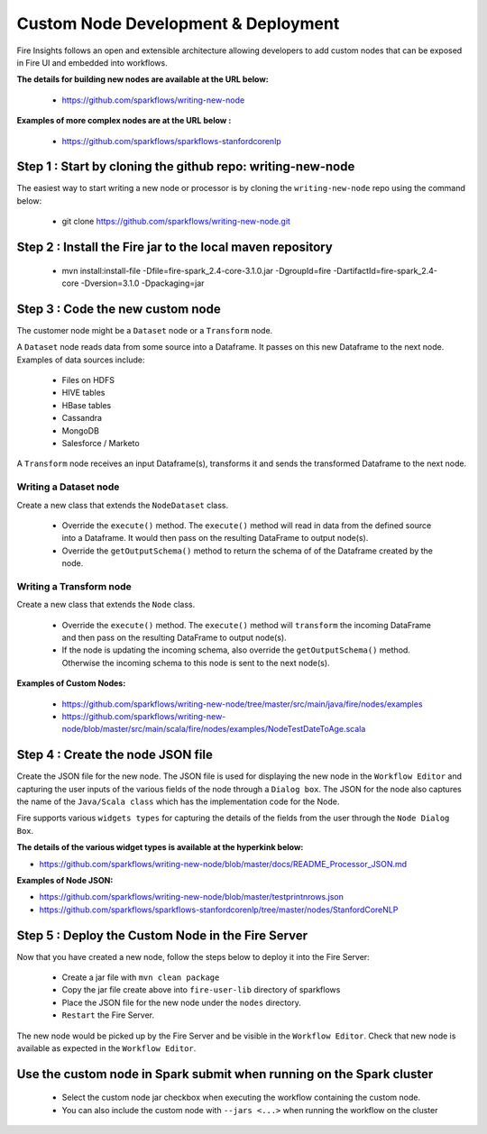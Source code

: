 Custom Node Development & Deployment
====================================

Fire Insights follows an open and extensible architecture allowing developers to add custom nodes that can be exposed in Fire UI and embedded into workflows.
 
 
**The details for building new nodes are available at the URL below:**
 
  * https://github.com/sparkflows/writing-new-node
  
**Examples of more complex nodes are at the URL below :**

  * https://github.com/sparkflows/sparkflows-stanfordcorenlp
 
Step 1 : Start by cloning the github repo: writing-new-node
-----------------------------------------------------

The easiest way to start writing a new node or processor is by cloning the ``writing-new-node`` repo using the command below:

  * git clone https://github.com/sparkflows/writing-new-node.git
  

Step 2 : Install the Fire jar to the local maven repository
-----------------------------------------------------

  * mvn install:install-file -Dfile=fire-spark_2.4-core-3.1.0.jar -DgroupId=fire  -DartifactId=fire-spark_2.4-core  -Dversion=3.1.0 -Dpackaging=jar


Step 3 : Code the new custom node
------------------------

The customer node might be a ``Dataset`` node or a ``Transform`` node.

A ``Dataset`` node reads data from some source into a Dataframe. It passes on this new Dataframe to the next node. Examples of data sources include:
  
    * Files on HDFS
    * HIVE tables
    * HBase tables
    * Cassandra
    * MongoDB
    * Salesforce / Marketo


A ``Transform`` node receives an input Dataframe(s), transforms it and sends the transformed Dataframe to the next node.

Writing a Dataset node
++++++++++++++++++++++

Create a new class that extends the ``NodeDataset`` class.

  * Override the ``execute()`` method. The ``execute()`` method will read in data from the defined source into a Dataframe. It would then pass on the resulting DataFrame to output node(s).
  
  * Override the ``getOutputSchema()`` method to return the schema of of the Dataframe created by the node.


Writing a Transform node
++++++++++++++++++++++

Create a new class that extends the ``Node`` class.

  * Override the ``execute()`` method. The ``execute()`` method will ``transform`` the incoming DataFrame and then pass on the resulting DataFrame to output node(s).
  
  * If the node is updating the incoming schema, also override the ``getOutputSchema()`` method. Otherwise the incoming schema to this node is sent to the next node(s).
  
  
**Examples of Custom Nodes:**

  * https://github.com/sparkflows/writing-new-node/tree/master/src/main/java/fire/nodes/examples
  * https://github.com/sparkflows/writing-new-node/blob/master/src/main/scala/fire/nodes/examples/NodeTestDateToAge.scala
  
 
Step 4 : Create the node JSON file
-------------------------

Create the JSON file for the new node. The JSON file is used for displaying the new node in the ``Workflow Editor`` and capturing the user inputs of the various fields of the node through a ``Dialog box``. The JSON for the node also captures the name of the ``Java/Scala class`` which has the implementation code for the Node.

Fire supports various ``widgets types`` for capturing the details of the fields from the user through the ``Node Dialog Box``. 

**The details of the various widget types is available at the hyperkink below:**

* https://github.com/sparkflows/writing-new-node/blob/master/docs/README_Processor_JSON.md

**Examples of Node JSON:**

* https://github.com/sparkflows/writing-new-node/blob/master/testprintnrows.json
* https://github.com/sparkflows/sparkflows-stanfordcorenlp/tree/master/nodes/StanfordCoreNLP


Step 5 : Deploy the Custom Node in the Fire Server
-----------------------------------------

Now that you have created a new node, follow the steps below to deploy it into the Fire Server:
 
  * Create a jar file with ``mvn clean package``
  * Copy the jar file create above into ``fire-user-lib`` directory of sparkflows
  * Place the JSON file for the new node under the ``nodes`` directory.
  * ``Restart`` the Fire Server.

The new node would be picked up by the Fire Server and be visible in the ``Workflow Editor``. Check that new node is available as expected in the ``Workflow Editor``.

  
Use the custom node in Spark submit when running on the Spark cluster
--------------------------------------------------------------------- 
 
  * Select the custom node jar checkbox when executing the workflow containing the custom node.
  * You can also include the custom node with ``--jars <...>`` when running the workflow on the cluster




